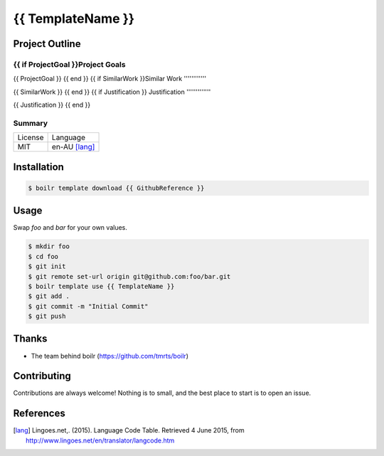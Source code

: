 ====================
{{ TemplateName }}
====================

Project Outline
----------------

{{ if ProjectGoal }}Project Goals
'''''''''''''

{{ ProjectGoal }}
{{ end }}
{{ if SimilarWork }}Similar Work
''''''''''''

{{ SimilarWork }}
{{ end }}
{{ if Justification }}
Justification
'''''''''''''

{{ Justification }}
{{ end }}

Summary
'''''''

============= ==============
License       Language
------------- --------------
MIT           en-AU [lang]_
============= ==============

Installation
-------------

.. Code:: bash

  $ boilr template download {{ GithubReference }}

Usage
-----

Swap `foo` and `bar` for your own values.

.. Code:: bash

  $ mkdir foo
  $ cd foo
  $ git init
  $ git remote set-url origin git@github.com:foo/bar.git
  $ boilr template use {{ TemplateName }}
  $ git add .
  $ git commit -m "Initial Commit"
  $ git push

Thanks
------

- The team behind boilr (https://github.com/tmrts/boilr)

Contributing
------------

Contributions are always welcome! Nothing is to small, and the best place to start is to open an issue.

References
-----------

.. [lang] Lingoes.net,. (2015). Language Code Table. Retrieved 4 June 2015, from http://www.lingoes.net/en/translator/langcode.htm
